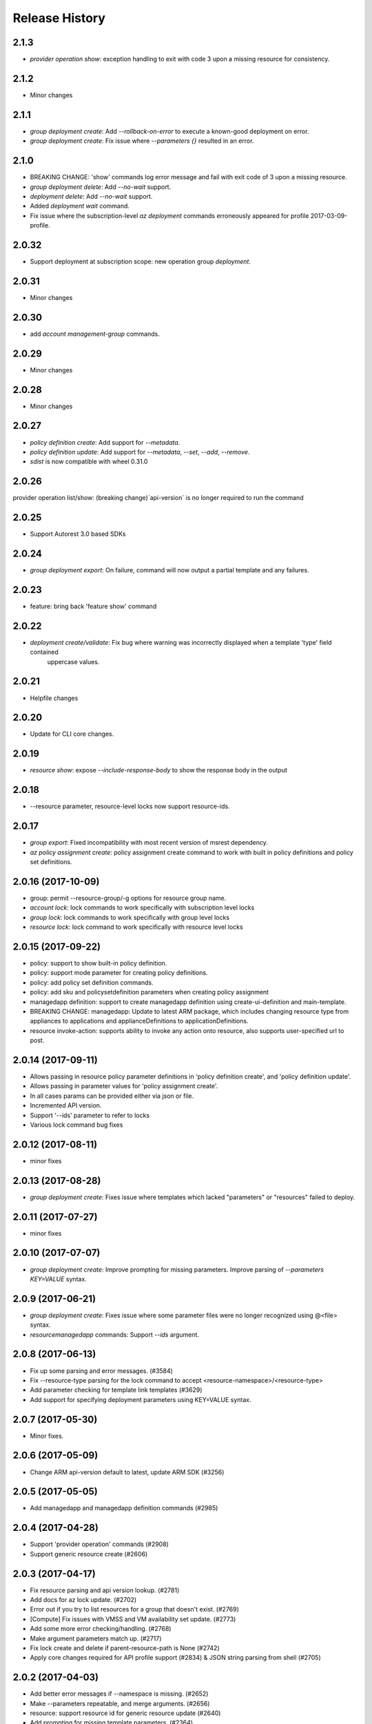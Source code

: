 .. :changelog:

Release History
===============
2.1.3
+++++
* `provider operation show`: exception handling to exit with code 3 upon a missing resource for consistency.

2.1.2
+++++
* Minor changes

2.1.1
+++++
* `group deployment create`: Add `--rollback-on-error` to execute a known-good deployment on error.
* `group deployment create`: Fix issue where `--parameters {}` resulted in an error.

2.1.0
+++++
* BREAKING CHANGE: 'show' commands log error message and fail with exit code of 3 upon a missing resource.
* `group deployment delete`: Add `--no-wait` support.
* `deployment delete`: Add `--no-wait` support.
* Added `deployment wait` command.
* Fix issue where the subscription-level `az deployment` commands erroneously appeared for profile 2017-03-09-profile.

2.0.32
++++++
* Support deployment at subscription scope: new operation group `deployment`.

2.0.31
++++++
* Minor changes

2.0.30
++++++
*  add `account management-group` commands.

2.0.29
++++++
* Minor changes

2.0.28
++++++
* Minor changes

2.0.27
++++++
* `policy definition create`: Add support for `--metadata`.
* `policy definition update`: Add support for `--metadata`, `--set`, `--add`, `--remove`.
* `sdist` is now compatible with wheel 0.31.0

2.0.26
++++++
provider operation list/show: (breaking change)`api-version` is no longer required to run the command

2.0.25
++++++
* Support Autorest 3.0 based SDKs

2.0.24
++++++
* `group deployment export`: On failure, command will now output a partial template and any failures.

2.0.23
++++++
* feature: bring back 'feature show' command

2.0.22
++++++
* `deployment create/validate`: Fix bug where warning was incorrectly displayed when a template 'type' field contained
                                uppercase values.

2.0.21
++++++
* Helpfile changes

2.0.20
++++++
* Update for CLI core changes.

2.0.19
++++++
* `resource show`: expose `--include-response-body` to show the response body in the output

2.0.18
++++++
* --resource parameter, resource-level locks now support resource-ids.

2.0.17
++++++
* `group export`: Fixed incompatibility with most recent version of msrest dependency.
* `az policy assignment create`: policy assignment create command to work with built in policy definitions and policy set definitions.

2.0.16 (2017-10-09)
+++++++++++++++++++
* group: permit --resource-group/-g options for resource group name.
* `account lock`: lock commands to work specifically with subscription level locks
* `group lock`: lock commands to work specifically with group level locks
* `resource lock`: lock command to work specifically with resource level locks

2.0.15 (2017-09-22)
+++++++++++++++++++
* policy: support to show built-in policy definition.
* policy: support mode parameter for creating policy definitions.
* policy: add policy set definition commands.
* policy: add sku and policysetdefinition parameters when creating policy assignment
* managedapp definition: support to create managedapp definition using create-ui-definition and main-template.
* BREAKING CHANGE: managedapp: Update to latest ARM package, which includes changing resource type from appliances to applications and applianceDefinitions to applicationDefinitions.
* resource invoke-action: supports ability to invoke any action onto resource, also supports user-specified url to post.

2.0.14 (2017-09-11)
+++++++++++++++++++
* Allows passing in resource policy parameter definitions in 'policy definition create', and 'policy definition update'.
* Allows passing in parameter values for 'policy assignment create'.
* In all cases params can be provided either via json or file.
* Incremented API version.
* Support '--ids' parameter to refer to locks
* Various lock command bug fixes

2.0.12 (2017-08-11)
+++++++++++++++++++
* minor fixes

2.0.13 (2017-08-28)
+++++++++++++++++++
* `group deployment create`: Fixes issue where templates which lacked "parameters" or "resources" failed to deploy.

2.0.11 (2017-07-27)
+++++++++++++++++++
* minor fixes

2.0.10 (2017-07-07)
+++++++++++++++++++
* `group deployment create`: Improve prompting for missing parameters. Improve parsing of `--parameters KEY=VALUE` syntax.

2.0.9 (2017-06-21)
++++++++++++++++++
* `group deployment create`: Fixes issue where some parameter files were no longer recognized using @<file> syntax.
* `resource\managedapp` commands: Support `--ids` argument.


2.0.8 (2017-06-13)
++++++++++++++++++
* Fix up some parsing and error messages. (#3584)
* Fix --resource-type parsing for the lock command to accept <resource-namespace>/<resource-type>
* Add parameter checking for template link templates (#3629)
* Add support for specifying deployment parameters using KEY=VALUE syntax.

2.0.7 (2017-05-30)
++++++++++++++++++
* Minor fixes.

2.0.6 (2017-05-09)
++++++++++++++++++
* Change ARM api-version default to latest, update ARM SDK (#3256)

2.0.5 (2017-05-05)
++++++++++++++++++
* Add managedapp and managedapp definition commands (#2985)

2.0.4 (2017-04-28)
++++++++++++++++++
* Support 'provider operation' commands (#2908)
* Support generic resource create (#2606)

2.0.3 (2017-04-17)
++++++++++++++++++

* Fix resource parsing and api version lookup. (#2781)
* Add docs for az lock update. (#2702)
* Error out if you try to list resources for a group that doesn't exist. (#2769)
* [Compute] Fix issues with VMSS and VM availability set update. (#2773)
* Add some more error checking/handling. (#2768)
* Make argument parameters match up. (#2717)
* Fix lock create and delete if parent-resource-path is None (#2742)
* Apply core changes required for API profile support (#2834) & JSON string parsing from shell (#2705)


2.0.2 (2017-04-03)
++++++++++++++++++

* Add better error messages if --namespace is missing. (#2652)
* Make --parameters repeatable, and merge arguments. (#2656)
* resource: support resource id for generic resource update (#2640)
* Add prompting for missing template parameters. (#2364)

2.0.1 (2017-03-13)
++++++++++++++++++

* Improve docs to point at template deployments command. (#2466)
* core: support setting default values for common arguments like default resource group, default web, default vm (#2414)
* Add some docs for az lock, remove an unused flag, rename another. (#2382)


2.0.0 (2017-02-27)
++++++++++++++++++

* GA release


0.1.2rc2 (2017-02-22)
+++++++++++++++++++++

* Documentation updates.

0.1.2rc1 (2017-02-17)
+++++++++++++++++++++

* Add support for resource links
* Prompts for yes / no use the -y option rather than --force
* Resource delete return the server response
* Show commands return empty string with exit code 0 for 404 responses

0.1.1b2 (2017-01-30)
+++++++++++++++++++++

* Support for management locks.
* Add path expansion to file type parameters.
* Support Python 3.6.

0.1.1b1 (2017-01-17)
+++++++++++++++++++++

* Add --operation-ids to 'az resource group deployment operations show'.

0.1.0b11 (2016-12-12)
+++++++++++++++++++++

* Preview release.
